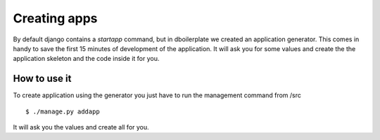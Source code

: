 Creating apps
=============

By default django contains a `startapp` command, but in dboilerplate we
created an application generator. This comes in handy to save the first 15
minutes of development of the application. It will ask you for some values
and create the the application skeleton and the code inside it for you.

How to use it
-------------

To create application using the generator you just have to run the management
command from /src
::

    $ ./manage.py addapp

It will ask you the values and create all for you.
